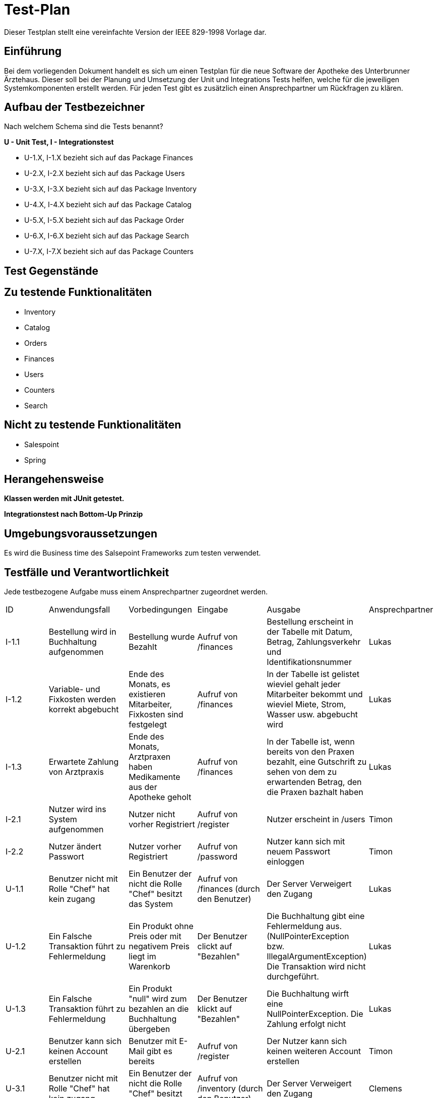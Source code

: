 = Test-Plan

Dieser Testplan stellt eine vereinfachte Version der IEEE 829-1998 Vorlage dar.

== Einführung

Bei dem vorliegenden Dokument handelt es sich um einen Testplan für die neue Software der Apotheke des Unterbrunner Ärztehaus. Dieser soll bei der Planung und Umsetzung der Unit und Integrations Tests helfen, welche für die jeweiligen Systemkomponenten erstellt werden. Für jeden Test gibt es zusätzlich einen Ansprechpartner um Rückfragen zu klären.

== Aufbau der Testbezeichner
Nach welchem Schema sind die Tests benannt?

*U - Unit Test, I - Integrationstest*

* U-1.X, I-1.X bezieht sich auf das Package Finances
* U-2.X, I-2.X bezieht sich auf das Package Users
* U-3.X, I-3.X bezieht sich auf das Package Inventory
* U-4.X, I-4.X bezieht sich auf das Package Catalog
* U-5.X, I-5.X bezieht sich auf das Package Order
* U-6.X, I-6.X bezieht sich auf das Package Search
* U-7.X, I-7.X bezieht sich auf das Package Counters

== Test Gegenstände

== Zu testende Funktionalitäten
* Inventory
* Catalog
* Orders
* Finances
* Users
* Counters
* Search

== Nicht zu testende Funktionalitäten
* Salespoint
* Spring

== Herangehensweise
*Klassen werden mit JUnit getestet.*

*Integrationstest nach Bottom-Up Prinzip*

== Umgebungsvoraussetzungen

Es wird die Business time des Salsepoint Frameworks zum testen verwendet.

== Testfälle und Verantwortlichkeit
Jede testbezogene Aufgabe muss einem Ansprechpartner zugeordnet werden.

// See http://asciidoctor.org/docs/user-manual/#tables
[options="headers"]
|===

|ID |Anwendungsfall |Vorbedingungen |Eingabe |Ausgabe |Ansprechpartner

|I-1.1  
|Bestellung wird in Buchhaltung aufgenommen 
|Bestellung wurde Bezahlt 
|Aufruf von /finances       
|Bestellung erscheint in der Tabelle mit Datum, Betrag, Zahlungsverkehr und Identifikationsnummer
|Lukas 

|I-1.2
|Variable- und Fixkosten werden korrekt abgebucht
|Ende des Monats, es existieren Mitarbeiter, Fixkosten sind festgelegt
|Aufruf von /finances  
|In der Tabelle ist gelistet wieviel gehalt jeder Mitarbeiter bekommt und wieviel Miete, Strom, Wasser usw. abgebucht wird
|Lukas 

|I-1.3
|Erwartete Zahlung von Arztpraxis
|Ende des Monats, Arztpraxen haben Medikamente aus der Apotheke geholt
|Aufruf von /finances
|In der Tabelle ist, wenn bereits von den Praxen bezahlt, eine Gutschrift zu sehen von dem zu erwartenden Betrag, den die Praxen bazhalt haben
|Lukas 

|I-2.1  
|Nutzer wird ins System aufgenommen
|Nutzer nicht vorher Registriert
|Aufruf von /register
|Nutzer erscheint in /users
|Timon

|I-2.2 
|Nutzer ändert Passwort
|Nutzer vorher Registriert
|Aufruf von /password
|Nutzer kann sich mit neuem Passwort einloggen
|Timon

|U-1.1
|Benutzer nicht mit Rolle "Chef" hat kein zugang
|Ein Benutzer der nicht die Rolle "Chef" besitzt das System
|Aufruf von /finances (durch den Benutzer)
|Der Server Verweigert den Zugang
|Lukas 

|U-1.2
|Ein Falsche Transaktion führt zu Fehlermeldung
|Ein Produkt ohne Preis oder mit negativem Preis liegt im Warenkorb
|Der Benutzer clickt auf "Bezahlen"
|Die Buchhaltung gibt eine Fehlermeldung aus.(NullPointerException bzw. IllegalArgumentException) Die Transaktion wird nicht durchgeführt.
|Lukas 

|U-1.3
|Ein Falsche Transaktion führt zu Fehlermeldung
|Ein Produkt "null" wird zum bezahlen an die Buchhaltung übergeben
|Der Benutzer klickt auf "Bezahlen"
|Die Buchhaltung wirft eine NullPointerException. Die Zahlung erfolgt nicht
|Lukas 


|U-2.1
|Benutzer kann sich keinen Account erstellen
|Benutzer mit E-Mail gibt es bereits
|Aufruf von /register
|Der Nutzer kann sich keinen weiteren Account erstellen
|Timon

|U-3.1
|Benutzer nicht mit Rolle "Chef" hat kein zugang
|Ein Benutzer der nicht die Rolle "Chef" besitzt das System
|Aufruf von /inventory (durch den Benutzer)
|Der Server Verweigert den Zugang
|Clemens

|U-3.2
|Hinzufügen von neuen Medikamenten
|Man muss die Rolle "Chef" besitzen
|Aufruf von /new_medicine und Eingabe von Daten
|solang alles orhanden ist nicht , sonst Fehlermeldung 
|Clemens

|U-4.1
|Abrufen von speziellen Medikamentendaten
|Ein Benutzer der Zugang zum Katalog hat
|Aufruf von /getter_functions (durch den Benutzer)
|Die Daten die man abrufen will
|Clemens

|U-5.1
|Produkt Transaktion scheitert
|Benutzer versucht ausverkaufte Ware zu bestellen
|Klick auf "In den Warenkorb legen"
|Fehlermeldung anzeigen + Nachbestellung wird um die Menge der Bestellung  
|Jonas 

|U-5.2
|Produkt in den Warenkorb legen scheitert
|Ein Produkt mit dem Preis null, oder einem negativen Preis soll in den Warenkorb gelegt werden 
|Klick auf "In den Warenkorb legen"
|Fehlermeldung anzeigen ( NullPointerException bzw. IllegalArgumentException)
|Jonas 

|U-5.3
|Produkt in den Warenkorb legen scheitert
|Der Nutzer ist noch nicht angemeldet und versucht ein Produkt in den Warenkorb zu legen 
|Klick auf "In den Warenkorb legen"
|Der Server bittet um Anmeldung 
|Jonas 


|U-5.4
|Benutzer nicht mit Rolle „Chef“ versucht alle Aufträge anzuschauen 
|Nutzer ist nicht als Chef angemeldet 
|Klick auf „Lieferungen anzeigen“
|der Server bittet um Anmeldung als „Chef“
|Jonas



|U-6.1
|Eingabe Leerer / Ungültiger String in Suchformular verbieten
|Suchformular geöffnet
|Suchanfrage mit Leerem / Ungültigem String
|Suche mit Fehlermeldung abbrechen
|Falk

|U-6.2
|Keine Objekte zu Suchanfrage gefunden
|Suchformular geöffnet
|Suchanfrage ohne gültiges Ergebnis
|Leere Suchergebnissseite anzeigen
|Falk

|U-7.1
|Einkauf ohne Waren im Warenkorb verbieten
|Keine Ware im Warenkorb
|Klick auf "Kaufen"
|Fehlermeldung anzeigen
|Falk

|U-7.2
|Maximalen Einkaufspreis Limitieren
|Waren im Warenkorb überschreiten eine vorbestimmte Preisgrenze
|Klick auf "Kaufen"
|Einkauf mit Fehlermeldung abbrechen
|Falk

|U-7.3
|Einkauf mit ungültigen Waren im Warenkorb
|Fehlerhafte Ware im Warenkorb
|Klick auf "Kaufen"
|Einkauf mit Fehlermeldung abbrechen
|Falk

|U-7.4
|Fehlerhafte Preisberechnung beim Kauf
|Berechneter Gesamtpreis weißt Fehler auf (z.B. negativer Kaufpreis)
|Klick auf "Kaufen"
|Einkauf mit Fehlermeldung abbrechen
|Falk

|===
